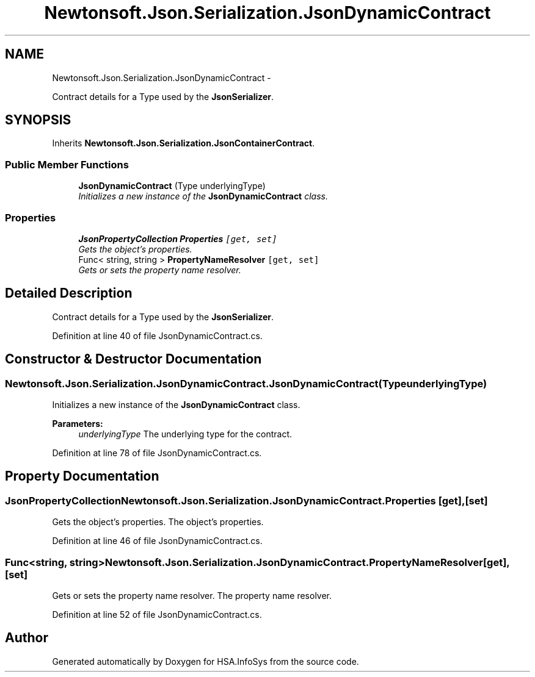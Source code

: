 .TH "Newtonsoft.Json.Serialization.JsonDynamicContract" 3 "Fri Jul 5 2013" "Version 1.0" "HSA.InfoSys" \" -*- nroff -*-
.ad l
.nh
.SH NAME
Newtonsoft.Json.Serialization.JsonDynamicContract \- 
.PP
Contract details for a Type used by the \fBJsonSerializer\fP\&.  

.SH SYNOPSIS
.br
.PP
.PP
Inherits \fBNewtonsoft\&.Json\&.Serialization\&.JsonContainerContract\fP\&.
.SS "Public Member Functions"

.in +1c
.ti -1c
.RI "\fBJsonDynamicContract\fP (Type underlyingType)"
.br
.RI "\fIInitializes a new instance of the \fBJsonDynamicContract\fP class\&. \fP"
.in -1c
.SS "Properties"

.in +1c
.ti -1c
.RI "\fBJsonPropertyCollection\fP \fBProperties\fP\fC [get, set]\fP"
.br
.RI "\fIGets the object's properties\&. \fP"
.ti -1c
.RI "Func< string, string > \fBPropertyNameResolver\fP\fC [get, set]\fP"
.br
.RI "\fIGets or sets the property name resolver\&. \fP"
.in -1c
.SH "Detailed Description"
.PP 
Contract details for a Type used by the \fBJsonSerializer\fP\&. 


.PP
Definition at line 40 of file JsonDynamicContract\&.cs\&.
.SH "Constructor & Destructor Documentation"
.PP 
.SS "Newtonsoft\&.Json\&.Serialization\&.JsonDynamicContract\&.JsonDynamicContract (TypeunderlyingType)"

.PP
Initializes a new instance of the \fBJsonDynamicContract\fP class\&. 
.PP
\fBParameters:\fP
.RS 4
\fIunderlyingType\fP The underlying type for the contract\&.
.RE
.PP

.PP
Definition at line 78 of file JsonDynamicContract\&.cs\&.
.SH "Property Documentation"
.PP 
.SS "\fBJsonPropertyCollection\fP Newtonsoft\&.Json\&.Serialization\&.JsonDynamicContract\&.Properties\fC [get]\fP, \fC [set]\fP"

.PP
Gets the object's properties\&. The object's properties\&.
.PP
Definition at line 46 of file JsonDynamicContract\&.cs\&.
.SS "Func<string, string> Newtonsoft\&.Json\&.Serialization\&.JsonDynamicContract\&.PropertyNameResolver\fC [get]\fP, \fC [set]\fP"

.PP
Gets or sets the property name resolver\&. The property name resolver\&.
.PP
Definition at line 52 of file JsonDynamicContract\&.cs\&.

.SH "Author"
.PP 
Generated automatically by Doxygen for HSA\&.InfoSys from the source code\&.
